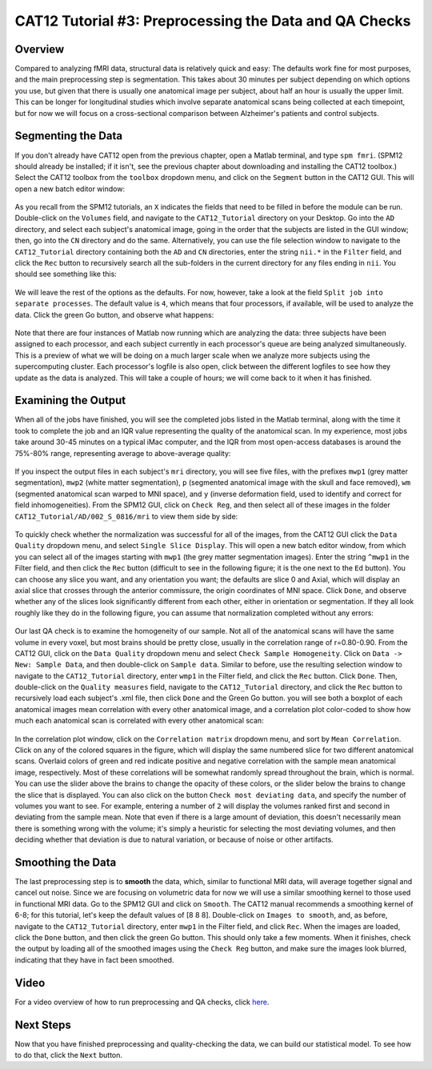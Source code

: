 .. _CAT12_03_Preprocessing:

=======================================================
CAT12 Tutorial #3: Preprocessing the Data and QA Checks
=======================================================

Overview
********

Compared to analyzing fMRI data, structural data is relatively quick and easy: The defaults work fine for most purposes, and the main preprocessing step is segmentation. This takes about 30 minutes per subject depending on which options you use, but given that there is usually one anatomical image per subject, about half an hour is usually the upper limit. This can be longer for longitudinal studies which involve separate anatomical scans being collected at each timepoint, but for now we will focus on a cross-sectional comparison between Alzheimer's patients and control subjects.

Segmenting the Data
*******************

If you don't already have CAT12 open from the previous chapter, open a Matlab terminal, and type ``spm fmri``. (SPM12 should already be installed; if it isn't, see the previous chapter about downloading and installing the CAT12 toolbox.) Select the CAT12 toolbox from the ``toolbox`` dropdown menu, and click on the ``Segment`` button in the CAT12 GUI. This will open a new batch editor window:

.. figure:: 03_CAT12_Segmentation_Window.png

As you recall from the SPM12 tutorials, an ``X`` indicates the fields that need to be filled in before the module can be run. Double-click on the ``Volumes`` field, and navigate to the ``CAT12_Tutorial`` directory on your Desktop. Go into the ``AD`` directory, and select each subject's anatomical image, going in the order that the subjects are listed in the GUI window; then, go into the ``CN`` directory and do the same. Alternatively, you can use the file selection window to navigate to the ``CAT12_Tutorial`` directory containing both the ``AD`` and ``CN`` directories, enter the string ``nii.*`` in the ``Filter`` field, and click the ``Rec`` button to recursively search all the sub-folders in the current directory for any files ending in ``nii``. You should see something like this:

.. figure:: 03_CAT12_Select_Files.png

We will leave the rest of the options as the defaults. For now, however, take a look at the field ``Split job into separate processes``. The default value is ``4``, which means that four processors, if available, will be used to analyze the data. Click the green Go button, and observe what happens:

.. figure:: 03_CAT12_Preprocessing.png

Note that there are four instances of Matlab now running which are analyzing the data: three subjects have been assigned to each processor, and each subject currently in each processor's queue are being analyzed simultaneously. This is a preview of what we will be doing on a much larger scale when we analyze more subjects using the supercomputing cluster. Each processor's logfile is also open, click between the different logfiles to see how they update as the data is analyzed. This will take a couple of hours; we will come back to it when it has finished.


Examining the Output
********************

When all of the jobs have finished, you will see the completed jobs listed in the Matlab terminal, along with the time it took to complete the job and an IQR value representing the quality of the anatomical scan. In my experience, most jobs take around 30-45 minutes on a typical iMac computer, and the IQR from most open-access databases is around the 75%-80% range, representing average to above-average quality:

.. figure:: 03_CAT12_Complete_Preprocessing.png

If you inspect the output files in each subject's ``mri`` directory, you will see five files, with the prefixes ``mwp1`` (grey matter segmentation), ``mwp2`` (white matter segmentation), ``p`` (segmented anatomical image with the skull and face removed), ``wm`` (segmented anatomical scan warped to MNI space), and ``y`` (inverse deformation field, used to identify and correct for field inhomogeneities). From the SPM12 GUI, click on ``Check Reg``, and then select all of these images in the folder ``CAT12_Tutorial/AD/002_S_0816/mri`` to view them side by side: 

.. figure:: 03_View_MRI_Output.png

To quickly check whether the normalization was successful for all of the images, from the CAT12 GUI click the ``Data Quality`` dropdown menu, and select ``Single Slice Display``. This will open a new batch editor window, from which you can select all of the images starting with ``mwp1`` (the grey matter segmentation images). Enter the string ``^mwp1`` in the Filter field, and then click the ``Rec`` button (difficult to see in the following figure; it is the one next to the ``Ed`` button). You can choose any slice you want, and any orientation you want; the defaults are slice 0 and Axial, which will display an axial slice that crosses through the anterior commissure, the origin coordinates of MNI space. Click ``Done``, and observe whether any of the slices look significantly different from each other, either in orientation or segmentation. If they all look roughly like they do in the following figure, you can assume that normalization completed without any errors:

.. figure:: 03_CAT12_SingleSlice.png

.. figure:: 03_CAT12_SingleSlice.png

Our last QA check is to examine the homogeneity of our sample. Not all of the anatomical scans will have the same volume in every voxel, but most brains should be pretty close, usually in the correlation range of r=0.80-0.90. From the CAT12 GUI, click on the ``Data Quality`` dropdown menu and select ``Check Sample Homogeneity``. Click on ``Data -> New: Sample Data``, and then double-click on ``Sample data``. Similar to before, use the resulting selection window to navigate to the ``CAT12_Tutorial`` directory, enter ``wmp1`` in the Filter field, and click the ``Rec`` button. Click ``Done``. Then, double-click on the ``Quality measures`` field, navigate to the ``CAT12_Tutorial`` directory, and click the ``Rec`` button to recursively load each subject's .xml file, then click ``Done`` and the Green Go button. you will see both a boxplot of each anatomical images mean correlation with every other anatomical image, and a correlation plot color-coded to show how much each anatomical scan is correlated with every other anatomical scan:

.. figure:: 03_Correlation_QA.png

In the correlation plot window, click on the ``Correlation matrix`` dropdown menu, and sort by ``Mean Correlation``. Click on any of the colored squares in the figure, which will display the same numbered slice for two different anatomical scans. Overlaid colors of green and red indicate positive and negative correlation with the sample mean anatomical image, respectively. Most of these correlations will be somewhat randomly spread throughout the brain, which is normal. You can use the slider above the brains to change the opacity of these colors, or the slider below the brains to change the slice that is displayed. You can also click on the button ``Check most deviating data``, and specify the number of volumes you want to see. For example, entering a number of ``2`` will display the volumes ranked first and second in deviating from the sample mean. Note that even if there is a large amount of deviation, this doesn't necessarily mean there is something wrong with the volume; it's simply a heuristic for selecting the most deviating volumes, and then deciding whether that deviation is due to natural variation, or because of noise or other artifacts.

.. figure:: 03_Correlation_Plot.png

Smoothing the Data
******************

The last preprocessing step is to **smooth** the data, which, similar to functional MRI data, will average together signal and cancel out noise. Since we are focusing on volumetric data for now we will use a similar smoothing kernel to those used in functional MRI data. Go to the SPM12 GUI and click on ``Smooth``. The CAT12 manual recommends a smoothing kernel of 6-8; for this tutorial, let's keep the default values of [8 8 8]. Double-click on ``Images to smooth``, and, as before, navigate to the ``CAT12_Tutorial`` directory, enter ``mwp1`` in the Filter field, and click ``Rec``. When the images are loaded, click the ``Done`` button, and then click the green Go button. This should only take a few moments. When it finishes, check the output by loading all of the smoothed images using the ``Check Reg`` button, and make sure the images look blurred, indicating that they have in fact been smoothed.

.. figure:: 03_Smoothed_Images.png

Video
*****

For a video overview of how to run preprocessing and QA checks, click `here <https://youtu.be/Z8GUCY7gtJE>`__.

Next Steps
**********

Now that you have finished preprocessing and quality-checking the data, we can build our statistical model. To see how to do that, click the ``Next`` button.
